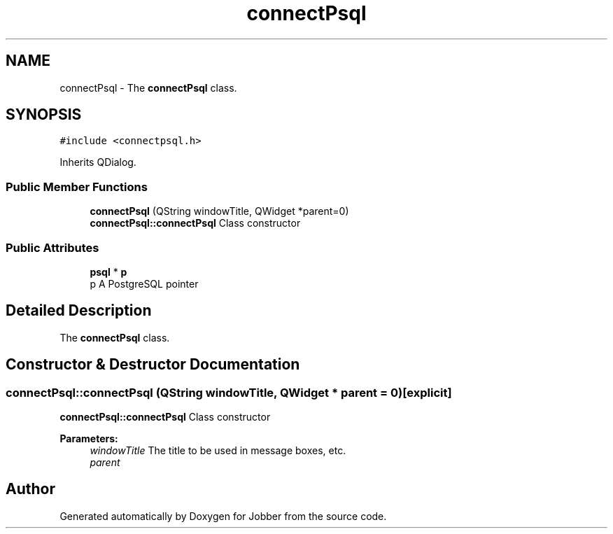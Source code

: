 .TH "connectPsql" 3 "Tue Jun 11 2019" "Jobber" \" -*- nroff -*-
.ad l
.nh
.SH NAME
connectPsql \- The \fBconnectPsql\fP class\&.  

.SH SYNOPSIS
.br
.PP
.PP
\fC#include <connectpsql\&.h>\fP
.PP
Inherits QDialog\&.
.SS "Public Member Functions"

.in +1c
.ti -1c
.RI "\fBconnectPsql\fP (QString windowTitle, QWidget *parent=0)"
.br
.RI "\fBconnectPsql::connectPsql\fP Class constructor "
.in -1c
.SS "Public Attributes"

.in +1c
.ti -1c
.RI "\fBpsql\fP * \fBp\fP"
.br
.RI "p A PostgreSQL pointer "
.in -1c
.SH "Detailed Description"
.PP 
The \fBconnectPsql\fP class\&. 
.SH "Constructor & Destructor Documentation"
.PP 
.SS "connectPsql::connectPsql (QString windowTitle, QWidget * parent = \fC0\fP)\fC [explicit]\fP"

.PP
\fBconnectPsql::connectPsql\fP Class constructor 
.PP
\fBParameters:\fP
.RS 4
\fIwindowTitle\fP The title to be used in message boxes, etc\&. 
.br
\fIparent\fP 
.RE
.PP


.SH "Author"
.PP 
Generated automatically by Doxygen for Jobber from the source code\&.
